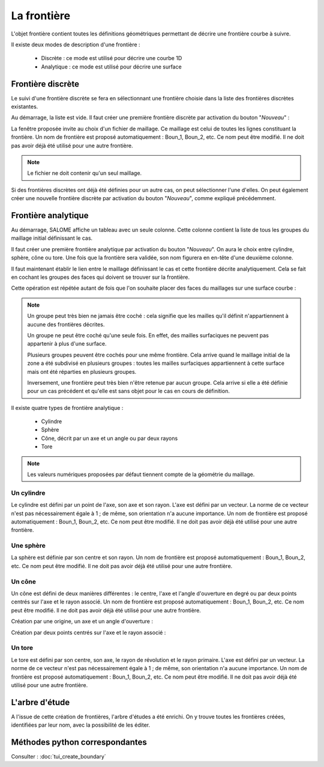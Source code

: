 .. _gui_create_boundary:

La frontière
############
.. index:: single: boundary
.. index:: single: frontière

L'objet frontière contient toutes les définitions géométriques permettant de décrire une frontière courbe à suivre.

Il existe deux modes de description d'une frontière :

  - Discrète : ce mode est utilisé pour décrire une courbe 1D
  - Analytique : ce mode est utilisé pour décrire une surface


Frontière discrète
******************

Le suivi d'une frontière discrète se fera en sélectionnant une frontière choisie dans la liste des frontières discrètes existantes.

Au démarrage, la liste est vide. Il faut créer une première frontière discrète par activation du bouton "*Nouveau*" :

.. image:: images/create_boundary_di_1.png
   :align: center

La fenêtre proposée invite au choix d'un fichier de maillage. Ce maillage est celui de toutes les lignes constituant la frontière. Un nom de frontière est proposé automatiquement : Boun_1, Boun_2, etc. Ce nom peut être modifié. Il ne doit pas avoir déjà été utilisé pour une autre frontière.

.. image:: images/create_boundary_di_2.png
   :align: center

.. note::
  Le fichier ne doit contenir qu'un seul maillage.

Si des frontières discrètes ont déjà été définies pour un autre cas, on peut sélectionner l'une d'elles. On peut également créer une nouvelle frontière discrète par activation du bouton "*Nouveau*", comme expliqué précédemment.

.. image:: images/create_boundary_di_3.png
   :align: center



Frontière analytique
********************
Au démarrage, SALOME affiche un tableau avec un seule colonne. Cette colonne contient la liste de tous les groupes du maillage initial définissant le cas.

.. image:: images/create_boundary_an_1.png
   :align: center

Il faut créer une première frontière analytique par activation du bouton "*Nouveau*". On aura le choix entre cylindre, sphère, cône ou tore. Une fois que la frontière sera validée, son nom figurera en en-tête d'une deuxième colonne.

.. image:: images/create_boundary_an_2.png
   :align: center

Il faut maintenant établir le lien entre le maillage définissant le cas et cette frontière décrite analytiquement. Cela se fait en cochant les groupes des faces qui doivent se trouver sur la frontière.

.. image:: images/create_boundary_an_3.png
   :align: center

Cette opération est répétée autant de fois que l'on souhaite placer des faces du maillages sur une surface courbe :

.. image:: images/create_boundary_an_4.png
   :align: center

.. note::

  Un groupe peut très bien ne jamais être coché : cela signifie que les mailles qu'il définit n'appartiennent à aucune des frontières décrites.

  Un groupe ne peut être coché qu'une seule fois. En effet, des mailles surfaciques ne peuvent pas appartenir à plus d'une surface.

  Plusieurs groupes peuvent être cochés pour une même frontière. Cela arrive quand le maillage initial de la zone a été subdivisé en plusieurs groupes : toutes les mailles surfaciques appartiennent à cette surface mais ont été réparties en plusieurs groupes.

  Inversement, une frontière peut très bien n'être retenue par aucun groupe. Cela arrive si elle a été définie pour un cas précédent et qu'elle est sans objet pour le cas en cours de définition.


Il existe quatre types de frontière analytique :

  - Cylindre
  - Sphère
  - Cône, décrit par un axe et un angle ou par deux rayons
  - Tore

.. note::
  Les valeurs numériques proposées par défaut tiennent compte de la géométrie du maillage.


Un cylindre
===========
.. index:: single: cylindre

Le cylindre est défini par un point de l'axe, son axe et son rayon. L'axe est défini par un vecteur. La norme de ce vecteur n'est pas nécessairement égale à 1 ; de même, son orientation n'a aucune importance. Un nom de frontière est proposé automatiquement : Boun_1, Boun_2, etc. Ce nom peut être modifié. Il ne doit pas avoir déjà été utilisé pour une autre frontière.

.. image:: images/create_boundary_an_cy.png
   :align: center

Une sphère
==========
.. index:: single: sphere

La sphère est définie par son centre et son rayon. Un nom de frontière est proposé automatiquement : Boun_1, Boun_2, etc. Ce nom peut être modifié. Il ne doit pas avoir déjà été utilisé pour une autre frontière.

.. image:: images/create_boundary_an_sp.png
   :align: center

Un cône
=======
.. index:: single: cone

Un cône est défini de deux manières différentes : le centre, l'axe et l'angle d'ouverture en degré ou par deux points centrés sur l'axe et le rayon associé. Un nom de frontière est proposé automatiquement : Boun_1, Boun_2, etc. Ce nom peut être modifié. Il ne doit pas avoir déjà été utilisé pour une autre frontière.

Création par une origine, un axe et un angle d'ouverture :

.. image:: images/create_boundary_an_co_1.png
   :align: center

Création par deux points centrés sur l'axe et le rayon associé :

.. image:: images/create_boundary_an_co_2.png
   :align: center

Un tore
=======
.. index:: single: tore

Le tore est défini par son centre, son axe, le rayon de révolution et le rayon primaire. L'axe est défini par un vecteur. La norme de ce vecteur n'est pas nécessairement égale à 1 ; de même, son orientation n'a aucune importance. Un nom de frontière est proposé automatiquement : Boun_1, Boun_2, etc. Ce nom peut être modifié. Il ne doit pas avoir déjà été utilisé pour une autre frontière.

.. image:: images/create_boundary_an_to.png
   :align: center

L'arbre d'étude
***************
.. index:: single: arbre d'étude

A l'issue de cette création de frontières, l'arbre d'études a été enrichi. On y trouve toutes les frontières créées, identifiées par leur nom, avec la possibilité de les éditer.

.. image:: images/create_boundary_1.png
   :align: center


Méthodes python correspondantes
*******************************
Consulter : :doc:`tui_create_boundary`




